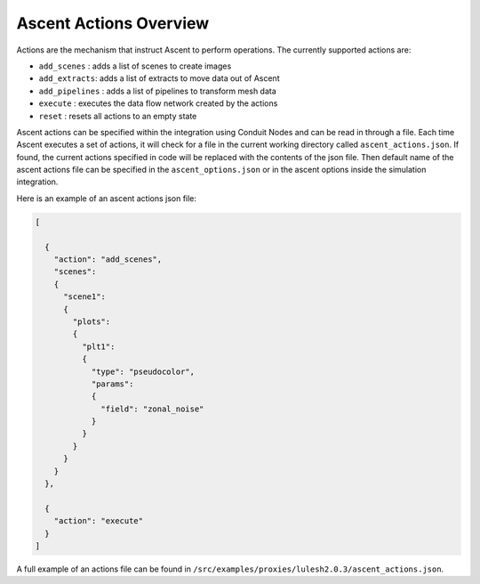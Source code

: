 .. ############################################################################
.. # Copyright (c) 2015-2019, Lawrence Livermore National Security, LLC.
.. #
.. # Produced at the Lawrence Livermore National Laboratory
.. #
.. # LLNL-CODE-716457
.. #
.. # All rights reserved.
.. #
.. # This file is part of Ascent.
.. #
.. # For details, see: http://ascent.readthedocs.io/.
.. #
.. # Please also read ascent/LICENSE
.. #
.. # Redistribution and use in source and binary forms, with or without
.. # modification, are permitted provided that the following conditions are met:
.. #
.. # * Redistributions of source code must retain the above copyright notice,
.. #   this list of conditions and the disclaimer below.
.. #
.. # * Redistributions in binary form must reproduce the above copyright notice,
.. #   this list of conditions and the disclaimer (as noted below) in the
.. #   documentation and/or other materials provided with the distribution.
.. #
.. # * Neither the name of the LLNS/LLNL nor the names of its contributors may
.. #   be used to endorse or promote products derived from this software without
.. #   specific prior written permission.
.. #
.. # THIS SOFTWARE IS PROVIDED BY THE COPYRIGHT HOLDERS AND CONTRIBUTORS "AS IS"
.. # AND ANY EXPRESS OR IMPLIED WARRANTIES, INCLUDING, BUT NOT LIMITED TO, THE
.. # IMPLIED WARRANTIES OF MERCHANTABILITY AND FITNESS FOR A PARTICULAR PURPOSE
.. # ARE DISCLAIMED. IN NO EVENT SHALL LAWRENCE LIVERMORE NATIONAL SECURITY,
.. # LLC, THE U.S. DEPARTMENT OF ENERGY OR CONTRIBUTORS BE LIABLE FOR ANY
.. # DIRECT, INDIRECT, INCIDENTAL, SPECIAL, EXEMPLARY, OR CONSEQUENTIAL
.. # DAMAGES  (INCLUDING, BUT NOT LIMITED TO, PROCUREMENT OF SUBSTITUTE GOODS
.. # OR SERVICES; LOSS OF USE, DATA, OR PROFITS; OR BUSINESS INTERRUPTION)
.. # HOWEVER CAUSED AND ON ANY THEORY OF LIABILITY, WHETHER IN CONTRACT,
.. # STRICT LIABILITY, OR TORT (INCLUDING NEGLIGENCE OR OTHERWISE) ARISING
.. # IN ANY WAY OUT OF THE USE OF THIS SOFTWARE, EVEN IF ADVISED OF THE
.. # POSSIBILITY OF SUCH DAMAGE.
.. #
.. ############################################################################

.. _ascent-actions:

Ascent Actions Overview
=======================

Actions are the mechanism that instruct Ascent to perform operations.
The currently supported actions are:

- ``add_scenes``  : adds a list of scenes to create images
- ``add_extracts``: adds a list of extracts to move data out of Ascent
- ``add_pipelines`` : adds a list of pipelines to transform mesh data
- ``execute`` : executes the data flow network created by the actions
- ``reset`` : resets all actions to an empty state

Ascent actions can be specified within the integration using Conduit Nodes and can be read in through a file.
Each time Ascent executes a set of actions, it will check for a file in the current working directory called ``ascent_actions.json``.
If found, the current actions specified in code will be replaced with the contents of the json file.
Then default name of the ascent actions file can be specified in the ``ascent_options.json`` or in the
ascent options inside the simulation integration.

Here is an example of an ascent actions json file:

.. code-block:: json

  [

    {
      "action": "add_scenes",
      "scenes":
      {
        "scene1":
        {
          "plots":
          {
            "plt1":
            {
              "type": "pseudocolor",
              "params":
              {
                "field": "zonal_noise"
              }
            }
          }
        }
      }
    },

    {
      "action": "execute"
    }
  ]

A full example of an actions file can be found in ``/src/examples/proxies/lulesh2.0.3/ascent_actions.json``.


